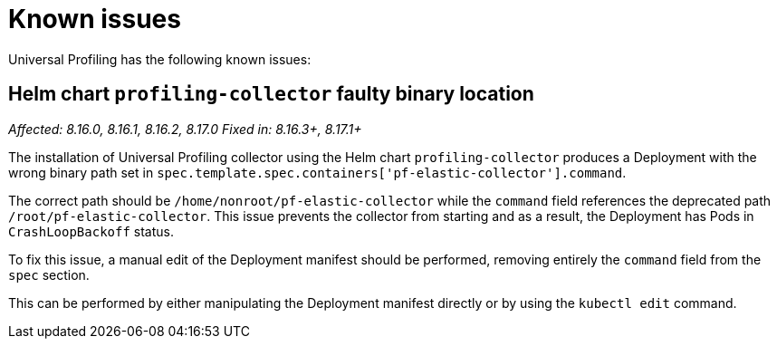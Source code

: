 [[profiling-known-issues]]
= Known issues

Universal Profiling has the following known issues:

[discrete]
== Helm chart `profiling-collector` faulty binary location

_Affected: 8.16.0, 8.16.1, 8.16.2, 8.17.0_
_Fixed in: 8.16.3+, 8.17.1+_

The installation of Universal Profiling collector using the Helm chart `profiling-collector` produces a Deployment with
the wrong binary path set in `spec.template.spec.containers['pf-elastic-collector'].command`.

The correct path should be `/home/nonroot/pf-elastic-collector` while the `command` field references the deprecated path
`/root/pf-elastic-collector`. This issue prevents the collector from starting and as a result, the Deployment has Pods
in `CrashLoopBackoff` status.

To fix this issue, a manual edit of the Deployment manifest should be performed, removing entirely the `command` field
from the `spec` section.

This can be performed by either manipulating the Deployment manifest directly or by using the `kubectl edit` command.
